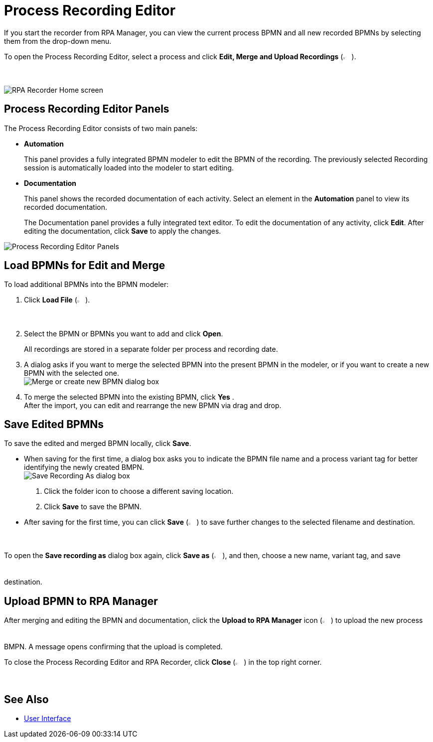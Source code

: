 = Process Recording Editor

If you start the recorder from RPA Manager, you can view the current process BPMN and all new recorded BPMNs by selecting them from the drop-down menu.

To open the Process Recording Editor, select a process and click *Edit, Merge and Upload Recordings* (image:edit-process-button.png["Edit, Merge and Upload Recordings button", 2%, 2%]).

image:rpa-recorder-home.png[RPA Recorder Home screen]

== Process Recording Editor Panels

The Process Recording Editor consists of two main panels:

* *Automation*
+
This panel provides a fully integrated BPMN modeler to edit the BPMN of the recording. The previously selected Recording session is automatically loaded into the modeler to start editing.
* *Documentation*
+
This panel shows the recorded documentation of each activity. Select an element in the *Automation* panel to view its recorded documentation.
+
The Documentation panel provides a fully integrated text editor. To edit the documentation of any activity, click *Edit*. After editing the documentation, click *Save* to apply the changes.

image:recorder-editor-panels.png[Process Recording Editor Panels]

== Load BPMNs for Edit and Merge

To load additional BPMNs into the BPMN modeler:

. Click *Load File* (image:load-file-button.png[Load File button, 2%, 2%]).
. Select the BPMN or BPMNs you want to add and click *Open*.
+
All recordings are stored in a separate folder per process and recording date.
. A dialog asks if you want to merge the selected BPMN into the present BPMN in the modeler, or if you want to create a new BPMN with the selected one. +
image:merge-or-create-bpmn.png[ Merge or create new BPMN dialog box]
. To merge the selected BPMN into the existing BPMN, click *Yes* . +
After the import, you can edit and rearrange the new BPMN via drag and drop.

== Save Edited BPMNs

To save the edited and merged BPMN locally, click *Save*.

* When saving for the first time, a dialog box asks you to indicate the BPMN file name and a process variant tag for better identifying the newly created BMPN. +
  image:save-recording-as-dialog.png[Save Recording As dialog box]
  . Click the folder icon to choose a different saving location.
  . Click *Save* to save the BPMN.

* After saving for the first time, you can click *Save* (image:save-icon.png[Save changes button, 2%, 2%]) to save further changes to the selected filename and destination.

To open the *Save recording as* dialog box again, click *Save as* (image:save-icon-dark.png[Save As button, 2%, 2%]), and then, choose a new name, variant tag, and save destination.

== Upload BPMN to RPA Manager

After merging and editing the BPMN and documentation, click the *Upload to RPA Manager* icon (image:upload-to-server-icon.png[Upload to RPA Manager icon, 2%, 2%]) to upload the new process BMPN. A message opens confirming that the upload is completed.

To close the Process Recording Editor and RPA Recorder, click *Close* (image:close-icon.png[Close icon, 2%, 2%]) in the top right corner.

== See Also

* xref:user-interface.adoc[User Interface]